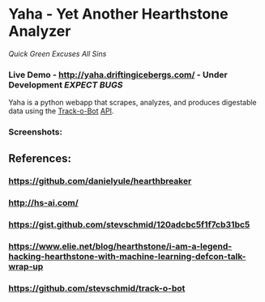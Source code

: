 * Yaha - Yet Another Hearthstone Analyzer 
**** /Quick Green Excuses All Sins/
*** Live Demo - http://yaha.driftingicebergs.com/ - Under Development /EXPECT BUGS/

Yaha is a python webapp that scrapes, analyzes, and produces digestable data using the [[https://github.com/stevschmid/track-o-bot][Track-o-Bot]] [[https://gist.github.com/stevschmid/120adcbc5f1f7cb31bc5][API]]. 

*** Screenshots:
[[./images/deck.png]]
[[./images/card.png]]

** References:
*** https://github.com/danielyule/hearthbreaker

*** http://hs-ai.com/

*** https://gist.github.com/stevschmid/120adcbc5f1f7cb31bc5

*** https://www.elie.net/blog/hearthstone/i-am-a-legend-hacking-hearthstone-with-machine-learning-defcon-talk-wrap-up

*** https://github.com/stevschmid/track-o-bot
